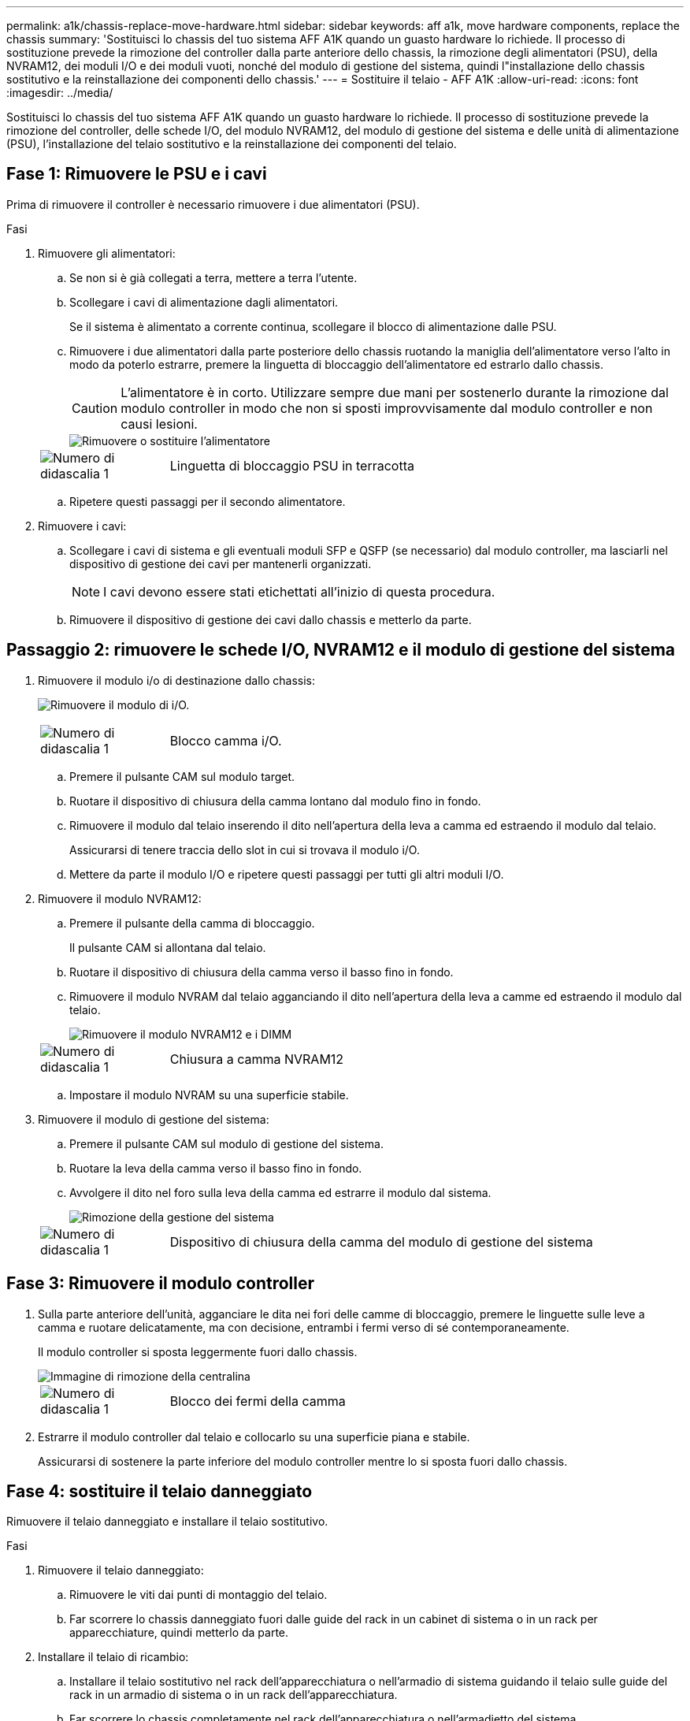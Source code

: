 ---
permalink: a1k/chassis-replace-move-hardware.html 
sidebar: sidebar 
keywords: aff a1k, move hardware components, replace the chassis 
summary: 'Sostituisci lo chassis del tuo sistema AFF A1K quando un guasto hardware lo richiede.  Il processo di sostituzione prevede la rimozione del controller dalla parte anteriore dello chassis, la rimozione degli alimentatori (PSU), della NVRAM12, dei moduli I/O e dei moduli vuoti, nonché del modulo di gestione del sistema, quindi l"installazione dello chassis sostitutivo e la reinstallazione dei componenti dello chassis.' 
---
= Sostituire il telaio - AFF A1K
:allow-uri-read: 
:icons: font
:imagesdir: ../media/


[role="lead"]
Sostituisci lo chassis del tuo sistema AFF A1K quando un guasto hardware lo richiede.  Il processo di sostituzione prevede la rimozione del controller, delle schede I/O, del modulo NVRAM12, del modulo di gestione del sistema e delle unità di alimentazione (PSU), l'installazione del telaio sostitutivo e la reinstallazione dei componenti del telaio.



== Fase 1: Rimuovere le PSU e i cavi

Prima di rimuovere il controller è necessario rimuovere i due alimentatori (PSU).

.Fasi
. Rimuovere gli alimentatori:
+
.. Se non si è già collegati a terra, mettere a terra l'utente.
.. Scollegare i cavi di alimentazione dagli alimentatori.
+
Se il sistema è alimentato a corrente continua, scollegare il blocco di alimentazione dalle PSU.

.. Rimuovere i due alimentatori dalla parte posteriore dello chassis ruotando la maniglia dell'alimentatore verso l'alto in modo da poterlo estrarre, premere la linguetta di bloccaggio dell'alimentatore ed estrarlo dallo chassis.
+

CAUTION: L'alimentatore è in corto. Utilizzare sempre due mani per sostenerlo durante la rimozione dal modulo controller in modo che non si sposti improvvisamente dal modulo controller e non causi lesioni.

+
image::../media/drw_a1k_psu_remove_replace_ieops-1378.svg[Rimuovere o sostituire l'alimentatore]

+
[cols="1,4"]
|===


 a| 
image:../media/icon_round_1.png["Numero di didascalia 1"]
 a| 
Linguetta di bloccaggio PSU in terracotta

|===
.. Ripetere questi passaggi per il secondo alimentatore.


. Rimuovere i cavi:
+
.. Scollegare i cavi di sistema e gli eventuali moduli SFP e QSFP (se necessario) dal modulo controller, ma lasciarli nel dispositivo di gestione dei cavi per mantenerli organizzati.
+

NOTE: I cavi devono essere stati etichettati all'inizio di questa procedura.

.. Rimuovere il dispositivo di gestione dei cavi dallo chassis e metterlo da parte.






== Passaggio 2: rimuovere le schede I/O, NVRAM12 e il modulo di gestione del sistema

. Rimuovere il modulo i/o di destinazione dallo chassis:
+
image:../media/drw_a1k_io_remove_replace_ieops-1382.svg["Rimuovere il modulo di i/O."]

+
[cols="1,4"]
|===


 a| 
image:../media/icon_round_1.png["Numero di didascalia 1"]
 a| 
Blocco camma i/O.

|===
+
.. Premere il pulsante CAM sul modulo target.
.. Ruotare il dispositivo di chiusura della camma lontano dal modulo fino in fondo.
.. Rimuovere il modulo dal telaio inserendo il dito nell'apertura della leva a camma ed estraendo il modulo dal telaio.
+
Assicurarsi di tenere traccia dello slot in cui si trovava il modulo i/O.

.. Mettere da parte il modulo I/O e ripetere questi passaggi per tutti gli altri moduli I/O.


. Rimuovere il modulo NVRAM12:
+
.. Premere il pulsante della camma di bloccaggio.
+
Il pulsante CAM si allontana dal telaio.

.. Ruotare il dispositivo di chiusura della camma verso il basso fino in fondo.
.. Rimuovere il modulo NVRAM dal telaio agganciando il dito nell'apertura della leva a camme ed estraendo il modulo dal telaio.
+
image::../media/drw_nvram1_remove_only_ieops-2574.svg[Rimuovere il modulo NVRAM12 e i DIMM]

+
[cols="1,4"]
|===


 a| 
image:../media/icon_round_1.png["Numero di didascalia 1"]
| Chiusura a camma NVRAM12 
|===
.. Impostare il modulo NVRAM su una superficie stabile.


. Rimuovere il modulo di gestione del sistema:
+
.. Premere il pulsante CAM sul modulo di gestione del sistema.
.. Ruotare la leva della camma verso il basso fino in fondo.
.. Avvolgere il dito nel foro sulla leva della camma ed estrarre il modulo dal sistema.
+
image::../media/drw_a1k_sys-mgmt_remove_ieops-1384.svg[Rimozione della gestione del sistema]

+
[cols="1,4"]
|===


 a| 
image::../media/icon_round_1.png[Numero di didascalia 1]
 a| 
Dispositivo di chiusura della camma del modulo di gestione del sistema

|===






== Fase 3: Rimuovere il modulo controller

. Sulla parte anteriore dell'unità, agganciare le dita nei fori delle camme di bloccaggio, premere le linguette sulle leve a camma e ruotare delicatamente, ma con decisione, entrambi i fermi verso di sé contemporaneamente.
+
Il modulo controller si sposta leggermente fuori dallo chassis.

+
image::../media/drw_a1k_pcm_remove_replace_ieops-1375.svg[Immagine di rimozione della centralina]

+
[cols="1,4"]
|===


 a| 
image:../media/icon_round_1.png["Numero di didascalia 1"]
| Blocco dei fermi della camma 
|===
. Estrarre il modulo controller dal telaio e collocarlo su una superficie piana e stabile.
+
Assicurarsi di sostenere la parte inferiore del modulo controller mentre lo si sposta fuori dallo chassis.





== Fase 4: sostituire il telaio danneggiato

Rimuovere il telaio danneggiato e installare il telaio sostitutivo.

.Fasi
. Rimuovere il telaio danneggiato:
+
.. Rimuovere le viti dai punti di montaggio del telaio.
.. Far scorrere lo chassis danneggiato fuori dalle guide del rack in un cabinet di sistema o in un rack per apparecchiature, quindi metterlo da parte.


. Installare il telaio di ricambio:
+
.. Installare il telaio sostitutivo nel rack dell'apparecchiatura o nell'armadio di sistema guidando il telaio sulle guide del rack in un armadio di sistema o in un rack dell'apparecchiatura.
.. Far scorrere lo chassis completamente nel rack dell'apparecchiatura o nell'armadietto del sistema.
.. Fissare la parte anteriore dello chassis al rack dell'apparecchiatura o all'armadietto del sistema, utilizzando le viti rimosse dallo chassis compromesso.






== Fase 5: installare i componenti del telaio

Dopo aver installato il telaio sostitutivo, è necessario installare il modulo controller, ricollegare i moduli I/O e il modulo di gestione del sistema, quindi reinstallare e collegare gli alimentatori.

.Fasi
. Installare il modulo controller:
+
.. Allineare l'estremità del modulo controller con l'apertura nella parte anteriore dello chassis, quindi spingere delicatamente il controller fino in fondo nello chassis.
.. Ruotare i fermi di bloccaggio in posizione di blocco.


. Installare le schede I/O nella parte posteriore dello chassis:
+
.. Allineare l'estremità del modulo I/O con lo stesso slot nello chassis sostitutivo e nello chassis danneggiato, quindi spingere delicatamente il modulo fino in fondo nello chassis.
.. Ruotare il fermo a camma verso l'alto fino alla posizione di blocco.
.. Ripetere questi passaggi per tutti gli altri moduli I/O.


. Installare il modulo di gestione del sistema nella parte posteriore dello chassis:
+
.. Allineare l'estremità del modulo di gestione del sistema con l'apertura nello chassis, quindi spingere delicatamente il modulo fino in fondo nello chassis.
.. Ruotare il fermo a camma verso l'alto fino alla posizione di blocco.
.. Se non lo hai già fatto, reinstalla il dispositivo di gestione dei cavi e ricollega i cavi alle schede I/O e al modulo di gestione del sistema.
+

NOTE: Se sono stati rimossi i convertitori multimediali (QSFP o SFP), ricordarsi di reinstallarli.

+
Assicurarsi che i cavi siano collegati secondo le etichette.



. Installare il modulo NVRAM12 nella parte posteriore dello chassis:
+
.. Allineare l'estremità del modulo NVRAM12 con l'apertura nello chassis, quindi spingere delicatamente il modulo fino in fondo nello chassis.
.. Ruotare il fermo a camma verso l'alto fino alla posizione di blocco.


. Installare gli alimentatori:
+
.. Utilizzando entrambe le mani, sostenere e allineare i bordi dell'alimentatore con l'apertura nello chassis.
.. Spingere delicatamente l'alimentatore nello chassis finché la linguetta di bloccaggio non scatta in posizione.
+
Gli alimentatori si innestano correttamente solo con il connettore interno e si bloccano in un modo.

+

NOTE: Per evitare di danneggiare il connettore interno, non esercitare una forza eccessiva quando si inserisce l'alimentatore nel sistema.



. Ricollegare i cavi di alimentazione dell'alimentatore a entrambi gli alimentatori e fissare ciascun cavo di alimentazione all'alimentatore utilizzando il fermacavo.
+
Se si dispone di alimentatori CC, ricollegare il blocco di alimentazione agli alimentatori dopo che il modulo controller è stato inserito completamente nel telaio e fissare il cavo di alimentazione all'alimentatore con le viti a testa zigrinata.

+
I moduli controller iniziano ad avviarsi non appena l'alimentatore viene installato e l'alimentazione viene ripristinata.



.Quali sono le prossime novità?
Dopo aver sostituito il telaio AFF A1K danneggiato e reinstallato i componenti al suo interno, è necessariolink:chassis-replace-complete-system-restore-rma.html["completare la sostituzione del telaio"] .
